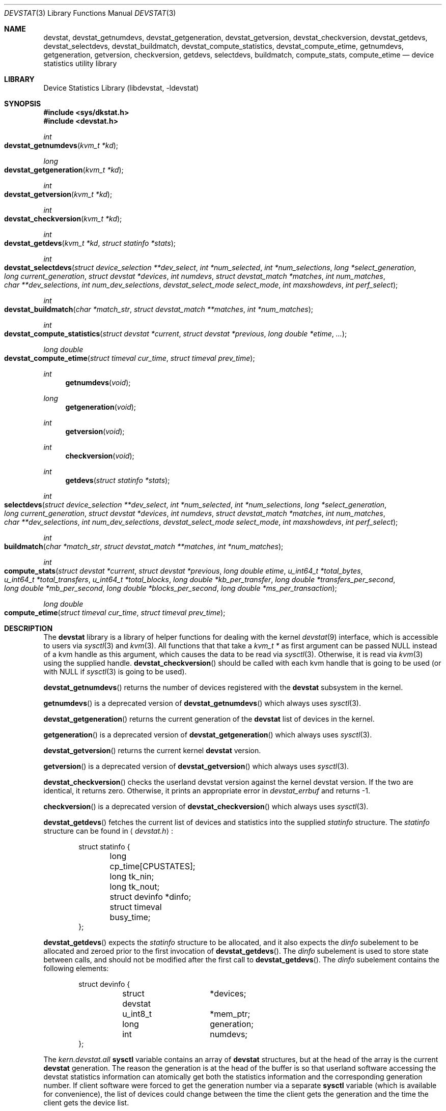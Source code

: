.\"
.\" Copyright (c) 1998, 1999, 2001 Kenneth D. Merry.
.\" All rights reserved.
.\"
.\" Redistribution and use in source and binary forms, with or without
.\" modification, are permitted provided that the following conditions
.\" are met:
.\" 1. Redistributions of source code must retain the above copyright
.\"    notice, this list of conditions and the following disclaimer.
.\" 2. Redistributions in binary form must reproduce the above copyright
.\"    notice, this list of conditions and the following disclaimer in the
.\"    documentation and/or other materials provided with the distribution.
.\" 3. The name of the author may not be used to endorse or promote products
.\"    derived from this software without specific prior written permission.
.\"
.\" THIS SOFTWARE IS PROVIDED BY THE AUTHOR AND CONTRIBUTORS ``AS IS'' AND
.\" ANY EXPRESS OR IMPLIED WARRANTIES, INCLUDING, BUT NOT LIMITED TO, THE
.\" IMPLIED WARRANTIES OF MERCHANTABILITY AND FITNESS FOR A PARTICULAR PURPOSE
.\" ARE DISCLAIMED.  IN NO EVENT SHALL THE AUTHOR OR CONTRIBUTORS BE LIABLE
.\" FOR ANY DIRECT, INDIRECT, INCIDENTAL, SPECIAL, EXEMPLARY, OR CONSEQUENTIAL
.\" DAMAGES (INCLUDING, BUT NOT LIMITED TO, PROCUREMENT OF SUBSTITUTE GOODS
.\" OR SERVICES; LOSS OF USE, DATA, OR PROFITS; OR BUSINESS INTERRUPTION)
.\" HOWEVER CAUSED AND ON ANY THEORY OF LIABILITY, WHETHER IN CONTRACT, STRICT
.\" LIABILITY, OR TORT (INCLUDING NEGLIGENCE OR OTHERWISE) ARISING IN ANY WAY
.\" OUT OF THE USE OF THIS SOFTWARE, EVEN IF ADVISED OF THE POSSIBILITY OF
.\" SUCH DAMAGE.
.\"
.\" $FreeBSD$
.\"
.Dd July 15, 2001
.Dt DEVSTAT 3
.Os
.Sh NAME
.Nm devstat ,
.Nm devstat_getnumdevs ,
.Nm devstat_getgeneration ,
.Nm devstat_getversion ,
.Nm devstat_checkversion ,
.Nm devstat_getdevs ,
.Nm devstat_selectdevs ,
.Nm devstat_buildmatch ,
.Nm devstat_compute_statistics ,
.Nm devstat_compute_etime ,
.Nm getnumdevs ,
.Nm getgeneration ,
.Nm getversion ,
.Nm checkversion ,
.Nm getdevs ,
.Nm selectdevs ,
.Nm buildmatch ,
.Nm compute_stats ,
.Nm compute_etime
.Nd device statistics utility library
.Sh LIBRARY
.Lb libdevstat
.Sh SYNOPSIS
.Fd #include <sys/dkstat.h>
.Fd #include <devstat.h>
.Ft int
.Fo devstat_getnumdevs
.Fa "kvm_t *kd"
.Fc
.Ft long
.Fo devstat_getgeneration
.Fa "kvm_t *kd"
.Fc
.Ft int
.Fo devstat_getversion
.Fa "kvm_t *kd"
.Fc
.Ft int
.Fo devstat_checkversion
.Fa "kvm_t *kd"
.Fc
.Ft int
.Fo devstat_getdevs
.Fa "kvm_t *kd"
.Fa "struct statinfo *stats"
.Fc
.Ft int
.Fo devstat_selectdevs
.Fa "struct device_selection **dev_select"
.Fa "int *num_selected"
.Fa "int *num_selections"
.Fa "long *select_generation"
.Fa "long current_generation"
.Fa "struct devstat *devices"
.Fa "int numdevs"
.Fa "struct devstat_match *matches"
.Fa "int num_matches"
.Fa "char **dev_selections"
.Fa "int num_dev_selections"
.Fa "devstat_select_mode select_mode"
.Fa "int maxshowdevs"
.Fa "int perf_select"
.Fc
.Ft int
.Fo devstat_buildmatch
.Fa "char *match_str"
.Fa "struct devstat_match **matches"
.Fa "int *num_matches"
.Fc
.Ft int
.Fo devstat_compute_statistics
.Fa "struct devstat *current"
.Fa "struct devstat *previous"
.Fa "long double *etime"
.Fa "..."
.Fc
.Ft long double
.Fo devstat_compute_etime
.Fa "struct timeval cur_time"
.Fa "struct timeval prev_time"
.Fc
.Ft int
.Fn getnumdevs "void"
.Ft long
.Fn getgeneration "void"
.Ft int
.Fn getversion "void"
.Ft int
.Fn checkversion "void"
.Ft int
.Fn getdevs "struct statinfo *stats"
.Ft int
.Fo selectdevs
.Fa "struct device_selection **dev_select"
.Fa "int *num_selected"
.Fa "int *num_selections"
.Fa "long *select_generation"
.Fa "long current_generation"
.Fa "struct devstat *devices"
.Fa "int numdevs"
.Fa "struct devstat_match *matches"
.Fa "int num_matches"
.Fa "char **dev_selections"
.Fa "int num_dev_selections"
.Fa "devstat_select_mode select_mode"
.Fa "int maxshowdevs"
.Fa "int perf_select"
.Fc
.Ft int
.Fo buildmatch
.Fa "char *match_str"
.Fa "struct devstat_match **matches"
.Fa "int *num_matches"
.Fc
.Ft int
.Fo compute_stats
.Fa "struct devstat *current"
.Fa "struct devstat *previous"
.Fa "long double etime"
.Fa "u_int64_t *total_bytes"
.Fa "u_int64_t *total_transfers"
.Fa "u_int64_t *total_blocks"
.Fa "long double *kb_per_transfer"
.Fa "long double *transfers_per_second"
.Fa "long double *mb_per_second"
.Fa "long double *blocks_per_second"
.Fa "long double *ms_per_transaction"
.Fc
.Ft long double
.Fo compute_etime
.Fa "struct timeval cur_time"
.Fa "struct timeval prev_time"
.Fc
.Sh DESCRIPTION
The
.Nm
library is a library of helper functions for dealing with the kernel
.Xr devstat 9
interface, which is accessible to users via
.Xr sysctl 3
and
.Xr kvm 3 .
All functions that that take a
.Vt kvm_t *
as first argument can be passed
.Dv NULL
instead of a kvm handle as this argument,
which causes the data to be read via
.Xr sysctl 3 .
Otherwise, it is read via
.Xr kvm 3
using the supplied handle.
.Fn devstat_checkversion
should be called with each kvm handle that is going to be used (or with
.Dv NULL
if
.Xr sysctl 3
is going to be used).
.Pp
.Fn devstat_getnumdevs
returns the number of devices registered with the
.Nm
subsystem in the kernel.
.Pp
.Fn getnumdevs
is a deprecated version of
.Fn devstat_getnumdevs
which always uses
.Xr sysctl 3 .
.Pp
.Fn devstat_getgeneration
returns the current generation of the
.Nm
list of devices in the kernel.
.Pp
.Fn getgeneration
is a deprecated version of
.Fn devstat_getgeneration
which always uses
.Xr sysctl 3 .
.Pp
.Fn devstat_getversion
returns the current kernel
.Nm
version.
.Pp
.Fn getversion
is a deprecated version of
.Fn devstat_getversion
which always uses
.Xr sysctl 3 .
.Pp
.Fn devstat_checkversion
checks the userland devstat version against the kernel devstat version.
If the two are identical, it returns zero.
Otherwise, it prints an appropriate error in
.Va devstat_errbuf
and returns -1.
.Pp
.Fn checkversion
is a deprecated version of
.Fn devstat_checkversion
which always uses
.Xr sysctl 3 .
.Pp
.Fn devstat_getdevs
fetches the current list of devices and statistics into the supplied
.Va statinfo
structure.
The
.Va statinfo
structure can be found in
.Aq Pa devstat.h :
.Bd -literal -offset indent
struct statinfo {
	long            cp_time[CPUSTATES];
	long            tk_nin;
	long            tk_nout;
	struct devinfo  *dinfo;
	struct timeval  busy_time;
};
.Ed
.Pp
.Fn devstat_getdevs
expects the
.Va statinfo
structure to be allocated, and it also expects the
.Va dinfo
subelement to be allocated and zeroed prior to the first invocation of
.Fn devstat_getdevs .
The
.Va dinfo
subelement is used to store state between calls, and should not be modified
after the first call to
.Fn devstat_getdevs .
The
.Va dinfo
subelement contains the following elements:
.Bd -literal -offset indent
struct devinfo {
	struct devstat	*devices;
	u_int8_t	*mem_ptr;
	long		generation;
	int		numdevs;
};
.Ed
.Pp
The
.Va kern.devstat.all
.Nm sysctl
variable contains an array of
.Nm
structures, but at the head of the array is the current
.Nm
generation.
The reason the generation is at the head of the buffer is so that userland
software accessing the devstat statistics information can atomically get
both the statistics information and the corresponding generation number.
If client software were forced to get the generation number via a separate
.Nm sysctl
variable (which is available for convenience), the list of devices could
change between the time the client gets the generation and the time the
client gets the device list.
.Pp
The
.Va mem_ptr
subelement of the
.Va devinfo
structure is a pointer to memory that is allocated, and resized if
necessary, by
.Fn devstat_getdevs .
The devices subelement of the
.Va devinfo
structure is basically a pointer to the beginning of the array of devstat
structures from the
.Va kern.devstat.all
.Nm sysctl
variable (or the corresponding values read via
.Xr kvm 3 ) .
The generation subelement of the
.Va devinfo
structure contains the corresponding generation number.
The
.Va numdevs
subelement of the
.Va devinfo
structure contains the current
number of devices registered with the kernel
.Nm
subsystem.
.Pp
.Fn getdevs
is a deprecated version of
.Fn devstat_getdevs
which always uses
.Xr sysctl 3 .
.Pp
.Fn devstat_selectdevs
selects devices to display based upon a number of criteria:
.Bl -tag -width flag
.It specified devices
Specified devices are the first selection priority.
These are generally devices specified by name by the user e.g. da0, da1, cd0.
.It match patterns
These are pattern matching expressions generated by
.Fn devstat_buildmatch
from user input.
.It performance
If performance mode is enabled, devices will be sorted based on the
.Va bytes
field in the
.Va device_selection
structure passed in to
.Fn devstat_selectdevs .
The
.Va bytes
value currently must be maintained by the user.
In the future, this may be done for him in a
.Nm
library routine.
If no devices have been selected by name or by pattern, the performance
tracking code will select every device in the system, and sort them by
performance.
If devices have been selected by name or pattern, the performance tracking
code will honor those selections and will only sort among the selected
devices.
.It order in the devstat list
If the selection mode is set to DS_SELECT_ADD, and if there are still less
than
.Va maxshowdevs
devices selected,
.Fn devstat_selectdevs
will automatically select up to
.Va maxshowdevs
devices.
.El
.Pp
.Fn devstat_selectdevs
performs selections in four different modes:
.Bl -tag -width DS_SELECT_ADDONLY
.It DS_SELECT_ADD
In add mode,
.Fn devstat_selectdevs
will select any unselected devices specified by name or matching pattern.
It will also select more devices, in devstat list order, until the number
of selected devices is equal to
.Va maxshowdevs
or until all devices are
selected.
.It DS_SELECT_ONLY
In only mode,
.Fn devstat_selectdevs
will clear all current selections, and will only select devices specified
by name or by matching pattern.
.It DS_SELECT_REMOVE
In remove mode,
.Fn devstat_selectdevs
will remove devices specified by name or by matching pattern.
It will not select any additional devices.
.It DS_SELECT_ADDONLY
In add only mode,
.Fn devstat_selectdevs
will select any unselected devices specified by name or matching pattern.
In this respect it is identical to add mode.
It will not, however, select any devices other than those specified.
.El
.Pp
In all selection modes,
.Fn devstat_selectdevs
will not select any more than
.Va maxshowdevs
devices.
One exception to this is when you are in
.Dq top
mode and no devices have been selected.
In this case,
.Fn devstat_selectdevs
will select every device in the system.
Client programs must pay attention to selection order when deciding whether
to pay attention to a particular device.
This may be the wrong behavior, and probably requires additional thought.
.Pp
.Fn devstat_selectdevs
handles allocation and resizing of the
.Va dev_select
structure passed in
by the client.
.Fn devstat_selectdevs
uses the
.Va numdevs
and
.Va current_generation
fields to track the
current
.Nm
generation and number of devices.
If
.Va num_selections
is not the same
as
.Va numdevs
or if
.Va select_generation
is not the same as
.Va current_generation ,
.Fn devstat_selectdevs
will resize the selection list as necessary, and re-initialize the
selection array.
.Pp
.Fn selectdevs
is the old name of
.Fn devstat_selectdevs ,
and is deprecated.
.Pp
.Fn devstat_buildmatch
take a comma separated match string and compile it into a
\fBdevstat_match\fR structure that is understood by
.Fn selectdevs .
Match strings have the following format:
.Pp
.Bd -literal -offset indent
device,type,if
.Ed
.Pp
.Fn devstat_buildmatch
takes care of allocating and reallocating the match list as necessary.
Currently known match types include:
.Pp
.Bl -tag -width indent -compact
.It device type:
.Bl -tag -width 9n -compact
.It da
Direct Access devices
.It sa
Sequential Access devices
.It printer
Printers
.It proc
Processor devices
.It worm
Write Once Read Multiple devices
.It cd
CD devices
.It scanner
Scanner devices
.It optical
Optical Memory devices
.It changer
Medium Changer devices
.It comm
Communication devices
.It array
Storage Array devices
.It enclosure
Enclosure Services devices
.It floppy
Floppy devices
.El
.Pp
.It interface:
.Bl -tag -width 9n -compact
.It IDE
Integrated Drive Electronics devices
.It SCSI
Small Computer System Interface devices
.It other
Any other device interface
.El
.Pp
.It passthrough:
.Bl -tag -width 9n -compact
.It pass
Passthrough devices
.El
.El
.Pp
.Fn buildmatch
is the old name of
.Fn devstat_buildmatch ,
and is deprecated.
.Pp
.Fn devstat_compute_statistics
is an updated version of
.Fn compute_stats
that provides more complete statistics calculation.
There are four arguments for which values \fBmust\fR be supplied:
.Va current ,
.Va previous ,
.Va etime ,
and the terminating argument for the varargs list,
.Va DSM_NONE .
For most applications, the user will want to supply valid devstat
structures for both
.Va current
and
.Va previous .
In some instances, for instance when calculating statistics since system
boot, the user may pass in a NULL pointer for the
.Va previous
argument.
In that case,
.Fn devstat_compute_statistics
will use the total stats in the
.Va current
structure to calculate statistics over
.Va etime .
For each statistic to be calculated, the user should supply the proper
enumerated type (listed below), and a variable of the indicated type.
All statistics are either integer values, for which a u_int64_t is used,
or floating point, for which a long double is used.
The statistics that may be calculated are:
.Bl -tag -width DSM_TRANSFERS_PER_SECOND_OTHER
.It DSM_NONE
type: N/A
.Pp
This \fBmust\fR
be the last argument passed to
.Fn devstat_compute_statistics .
It is an argument list terminator.
.It DSM_TOTAL_BYTES
type: u_int64_t *
.Pp
The total number of bytes transferred between the acquisition of
.Va previous
and
.Va current .
.It DSM_TOTAL_BYTES_READ
type: u_int64_t *
.Pp
The total number of bytes read between the acquisition of
.Va previous
and
.Va current .
.It DSM_TOTAL_BYTES_WRITE
type: u_int64_t *
.Pp
The total number of bytes written between the acquisition of
.Va previous
and
.Va current .
.It DSM_TOTAL_TRANSFERS
type: u_int64_t *
.Pp
The total number of transfers between the acquisition of
.Va previous
and
.Va current .
.It DSM_TOTAL_TRANSFERS_READ
type: u_int64_t *
.Pp
The total number of reads between the acquisition of
.Va previous
and
.Va current .
.It DSM_TOTAL_TRANSFERS_WRITE
type: u_int64_t *
.Pp
The total number of writes between the acquisition of
.Va previous
and
.Va current .
.It DSM_TOTAL_TRANSFERS_OTHER
type: u_int64_t *
.Pp
The total number of transactions that are not reads or writes that occurred
between the acquisition of
.Va previous
and
.Va current .
.It DSM_TOTAL_BLOCKS
type: u_int64_t *
.Pp
The total number of blocks transferred between the acquisition of
.Va previous
and
.Va current .
This number is in terms of the blocksize reported by the device.
If no blocksize has been reported (i.e. the block size is 0), a default
blocksize of 512 bytes will be used in the calculation.
.It DSM_TOTAL_BLOCKS_READ
type: u_int64_t *
.Pp
The total number of blocks read between the acquisition of
.Va previous
and
.Va current .
This number is in terms of the blocksize reported by the device.
If no blocksize has been reported (i.e. the block size is 0), a default
blocksize of 512 bytes will be used in the calculation.
.It DSM_TOTAL_BLOCKS_WRITE
type: u_int64_t *
.Pp
The total number of blocks written between the acquisition of
.Va previous
and
.Va current .
This number is in terms of the blocksize reported by the device.
If no blocksize has been reported (i.e. the block size is 0), a default
blocksize of 512 bytes will be used in the calculation.
.It DSM_KB_PER_TRANSFER
type: long double *
.Pp
The average number of kilobytes per transfer between the acquisition of
.Va previous
and
.Va current .
.It DSM_KB_PER_TRANSFER_READ
type: long double *
.Pp
The average number of kilobytes per read transaction between the acquisition of
.Va previous
and
.Va current .
.It DSM_KB_PER_TRANSFER_WRITE
type: long double *
.Pp
The average number of kilobytes per write transaction between the acquisition of
.Va previous
and
.Va current .
.It DSM_TRANSFERS_PER_SECOND
type: long double *
.Pp
The average number of transfers per second between the acquisition of
.Va previous
and
.Va current .
.It DSM_TRANSFERS_PER_SECOND_READ
type: long double *
.Pp
The average number of reads per second between the acquisition of
.Va previous
and
.Va current .
.It DSM_TRANSFERS_PER_SECOND_WRITE
type: long double *
.Pp
The average number of writes per second between the acquisition of
.Va previous
and
.Va current .
.It DSM_TRANSFERS_PER_SECOND_OTHER
type: long double *
.Pp
The average number of non-read, non-write transactions per second between
the acquisition of
.Va previous
and
.Va current .
.It DSM_MB_PER_SECOND
type: long double *
.Pp
The average number of megabytes transferred per second between the
acquisition of
.Va previous
and
.Va current .
.It DSM_MB_PER_SECOND_READ
type: long double *
.Pp
The average number of megabytes read per second between the acquisition of
.Va previous
and
.Va current .
.It DSM_MB_PER_SECOND_WRITE
type: long double *
.Pp
The average number of megabytes written per second between the acquisition of
.Va previous
and
.Va current .
.It DSM_BLOCKS_PER_SECOND
type: long double *
.Pp
The average number of blocks transferred per second between the acquisition of
.Va previous
and
.Va current .
This number is in terms of the blocksize reported by the device.
If no blocksize has been reported (i.e. the block size is 0), a default
blocksize of 512 bytes will be used in the calculation.
.It DSM_BLOCKS_PER_SECOND_READ
type: long double *
.Pp
The average number of blocks read per second between the acquisition of
.Va previous
and
.Va current .
This number is in terms of the blocksize reported by the device.
If no blocksize has been reported (i.e. the block size is 0), a default
blocksize of 512 bytes will be used in the calculation.
.It DSM_BLOCKS_PER_SECOND_WRITE
type: long double *
.Pp
The average number of blocks written per second between the acquisition of
.Va previous
and
.Va current .
This number is in terms of the blocksize reported by the device.
If no blocksize has been reported (i.e. the block size is 0), a default
blocksize of 512 bytes will be used in the calculation.
.It DSM_MS_PER_TRANSACTION
type: long double *
.Pp
The average rate of transaction completion between the acquisition of
.Va previous
and
.Va current .
Note that this isn't a true reflection of the average number of
milliseconds per transaction, but rather is the average rate of transaction
completion.
The number is derived by dividing the time elapsed by the number of
transactions completed.
.It DSM_MS_PER_TRANSACTION_READ
type: long double *
.Pp
The average rate of read completions between the acquisition of
.Va previous
and
.Va current .
As above, this is not the true number of milliseconds per transaction, but
rather the average rate of read transaction completion.
.It DSM_MS_PER_TRANSACTION_WRITE
type: long double *
.Pp
The average rate of write transaction completion between the acquisition of
.Va previous
and
.Va current .
As above, this is not the true number of milliseconds per transaction, but
rather the average rate of write transaction completion.
.It DSM_SKIP
type: N/A
.Pp
If you do not need a result from
.Fn devstat_compute_statistics ,
just put
.Va DSM_SKIP
as first (type) parameter and
.Va NULL
as second parameter.
This can be useful in scenarios where the statistics to be calculated
are determined at run time.
.El
.Pp
.Fn compute_stats
is deprecated; use 
.Fn devstat_compute_statistics
instead.
.Fn compute_stats
provides an easy way to obtain various device statistics.
Only two arguments are mandatory:
.Va current
and
.Va etime .
Every other argument is optional.
For most applications, the user will want to supply both
.Va current
and
.Va previous
devstat structures so that statistics may be calculated over a given period
of time.
In some instances, for instance when calculating statistics since system boot,
the user may pass in a NULL pointer for the
.Va previous
argument.
In that case,
.Fn compute_stats
will use the total stats in the
.Va current
structure to calculate statistics over
.Va etime .
The various statistics that may be calculated by
.Fn compute_stats
should be mostly explained by the function declaration itself, but for
completeness here is a list of variable names and the statistics that will
be put in them:
.Bl -tag -width transfers_per_second
.It total_bytes
This is the total number of bytes transferred on the given device, both
reads and writes, between the acquisition of
.Va previous
and the acquisition of
.Va current .
If
.Va previous
is NULL, the result will be the total reads and writes given in
.Va current .
.It total_transfers
This is the total number of transfers completed between the
acquisition of
.Va previous
and the acquisition of
.Va current .
If
.Va previous
is NULL, the result will be the total number of transactions listed in
.Va current .
.It total_blocks
This is basically
.Va total_bytes
divided by the device blocksize.
If the device blocksize is listed as
.Sq 0 ,
the device blocksize will default to 512 bytes.
.It kb_per_transfer
This is the average number of kilobytes per transfer during the measurement
period.
.It transfers_per_second
This is the average number of transfers per second.
.It mb_per_second
This is average megabytes per second.
.It blocks_per_second
This is average blocks per second.
If the device blocksize is
.Sq 0 ,
a default blocksize of 512 bytes will be used instead.
.It ms_per_transaction
The average number of milliseconds per transaction.
.El
.Pp
.Fn devstat_compute_etime
provides an easy way to find the difference in seconds between two
.Va timeval
structures.
This is most commonly used in conjunction with the time recorded by the
.Fn devstat_getdevs
function (in struct
.Va statinfo )
each time it fetches the current
.Nm
list.
.Pp
.Fn compute_etime
is the old name of
.Fn devstat_compute_etime ,
and is deprecated.
.Sh RETURN VALUES
.Fn devstat_getnumdevs ,
.Fn devstat_getgeneration ,
and
.Fn devstat_getversion
return the indicated \fBsysctl\fR variable, or -1 if there is an error
fetching the variable.
.Pp
.Fn devstat_checkversion
returns 0 if the kernel and userland
.Nm
versions match.
If they do not match, it returns -1.
.Pp
.Fn devstat_getdevs
and
.Fn devstat_selectdevs
return -1 in case of an error, 0 if there is no error and 1 if the device
list or selected devices have changed.
A return value of 1 from
.Fn devstat_getdevs
is usually a hint to re-run
.Fn devstat_selectdevs
because the device list has changed.
.Pp
.Fn devstat_buildmatch
returns -1 for error, and 0 if there is no error.
.Pp
.Fn compute_stats
returns -1 for error, and 0 for success.
.Pp
.Fn devstat_compute_etime
returns the computed elapsed time.
.Pp
.Fn devstat_compute_statistics
returns -1 for error, and 0 for success.
.Pp
If an error is returned from one of the
.Nm
library functions, the reason for the error is generally printed in
the global string
.Va devstat_errbuf
which is
.Dv DEVSTAT_ERRBUF_SIZE
characters long.
.Sh SEE ALSO
.Xr sysctl 1 ,
.Xr systat 1 ,
.Xr kvm 3 ,
.Xr sysctl 3 ,
.Xr iostat 8 ,
.Xr rpc.rstatd 8 ,
.Xr vmstat 8 ,
.Xr devstat 9
.Sh HISTORY
The
.Nm
statistics system first appeared in
.Fx 3.0 .
The new interface (the functions prefixed with devstat_) first appeared in
.Fx 5.0 .
.Sh AUTHORS
.An Kenneth Merry Aq ken@FreeBSD.org
.Sh BUGS
There should probably be an interface to de-allocate memory allocated by
.Fn devstat_getdevs ,
.Fn devstat_selectdevs ,
and
.Fn devstat_buildmatch .
.Pp
.Fn devstat_selectdevs
should probably not select more than
.Va maxshowdevs
devices in
.Dq top
mode when no devices have been selected previously.
.Pp
There should probably be functions to perform the statistics buffer
swapping that goes on in most of the clients of this library.
.Pp
The
.Va statinfo
and
.Va devinfo
structures should probably be cleaned up and thought out a little more.
